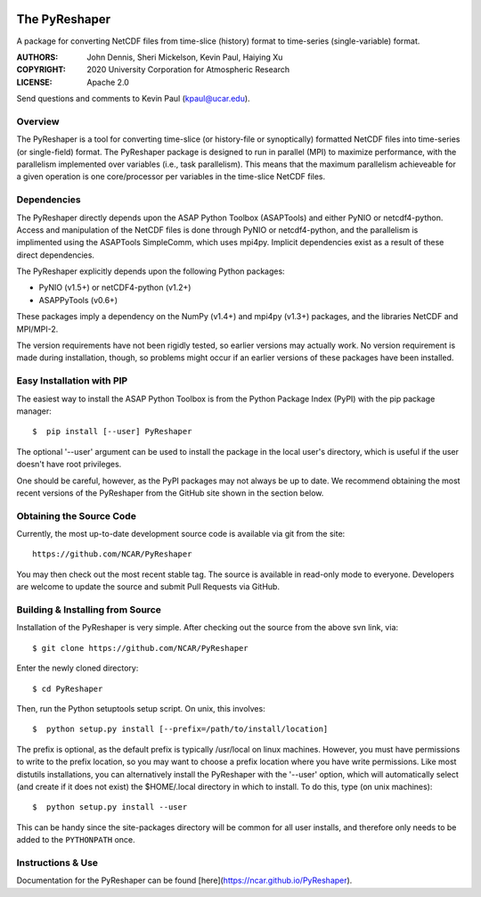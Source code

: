 .. image:: https://zenodo.org/badge/DOI/10.5281/zenodo.3894842.svg
   :target: https://doi.org/10.5281/zenodo.3894842

.. image:: https://codecov.io/gh/NCAR/PyReshaper/branch/master/graph/badge.svg
  :target: https://codecov.io/gh/NCAR/PyReshaper

.. image:: https://github.com/NCAR/PyReshaper/workflows/Tests/badge.svg
  :target: https://github.com/NCAR/PyReshaper/actions?query=workflow%3ATests

.. image:: https://github.com/NCAR/PyReshaper/workflows/Linting/badge.svg
  :target: https://github.com/NCAR/PyReshaper/actions?query=workflow%3ALinting

The PyReshaper
==============

A package for converting NetCDF files from time-slice (history) format
to time-series (single-variable) format.

:AUTHORS: John Dennis, Sheri Mickelson, Kevin Paul, Haiying Xu
:COPYRIGHT: 2020 University Corporation for Atmospheric Research
:LICENSE: Apache 2.0

Send questions and comments to Kevin Paul (kpaul@ucar.edu).


Overview
--------

The PyReshaper is a tool for converting time-slice (or history-file
or synoptically) formatted NetCDF files into time-series (or single-field)
format.  The PyReshaper package is designed to run in parallel (MPI) to
maximize performance, with the parallelism implemented over variables
(i.e., task parallelism).  This means that the maximum parallelism
achieveable for a given operation is one core/processor per variables in
the time-slice NetCDF files.


Dependencies
------------

The PyReshaper directly depends upon the ASAP Python Toolbox (ASAPTools)
and either PyNIO or netcdf4-python.  Access and manipulation of the NetCDF
files is done through PyNIO or netcdf4-python, and the parallelism is
implimented using the ASAPTools SimpleComm, which uses mpi4py.  Implicit
dependencies exist as a result of these direct dependencies.

The PyReshaper explicitly depends upon the following Python packages:

-  PyNIO (v1.5+) or netCDF4-python (v1.2+)
-  ASAPPyTools (v0.6+)

These packages imply a dependency on the NumPy (v1.4+) and mpi4py (v1.3+)
packages, and the  libraries NetCDF and MPI/MPI-2.

The version requirements have not been rigidly tested, so earlier versions
may actually work.  No version requirement is made during installation, though,
so problems might occur if an earlier versions of these packages have been
installed.


Easy Installation with PIP
--------------------------

The easiest way to install the ASAP Python Toolbox is from the Python
Package Index (PyPI) with the pip package manager::

    $  pip install [--user] PyReshaper

The optional '--user' argument can be used to install the package in the
local user's directory, which is useful if the user doesn't have root
privileges.

One should be careful, however, as the PyPI packages may not always be up
to date.  We recommend obtaining the most recent versions of the PyReshaper
from the GitHub site shown in the section below.


Obtaining the Source Code
-------------------------

Currently, the most up-to-date development source code is available
via git from the site::

    https://github.com/NCAR/PyReshaper

You may then check out the most recent stable tag.  The source is available in
read-only mode to everyone.  Developers are welcome to update the source
and submit Pull Requests via GitHub.


Building & Installing from Source
---------------------------------

Installation of the PyReshaper is very simple.  After checking out the source
from the above svn link, via::

    $ git clone https://github.com/NCAR/PyReshaper

Enter the newly cloned directory::

    $ cd PyReshaper

Then, run the Python setuptools setup script.  On unix, this involves::

    $  python setup.py install [--prefix=/path/to/install/location]

The prefix is optional, as the default prefix is typically /usr/local on
linux machines.  However, you must have permissions to write to the prefix
location, so you may want to choose a prefix location where you have write
permissions.  Like most distutils installations, you can alternatively
install the PyReshaper with the '--user' option, which will automatically
select (and create if it does not exist) the $HOME/.local directory in which
to install.  To do this, type (on unix machines)::

    $  python setup.py install --user

This can be handy since the site-packages directory will be common for all
user installs, and therefore only needs to be added to the ``PYTHONPATH`` once.


Instructions & Use
------------------

Documentation for the PyReshaper can be found [here](https://ncar.github.io/PyReshaper).
